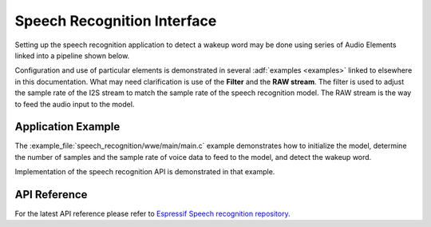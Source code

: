 Speech Recognition Interface
============================

Setting up the speech recognition application to detect a wakeup word may be done using series of Audio Elements linked into a pipeline shown below.

.. blockdiag::
    :caption: Sample Speech Recognition Pipeline
    :align: center

    blockdiag speech_recognition_pipeline {

        # global attributes
        default_shape = roundedbox;
        default_group_color = lightgrey;
        span_width = 40;
        node_width = 80;
        span_height = 30;

        # labels of diagram nodes
        MICROPHONE [label="Mic", shape=beginpoint];
        CODEC_CHIP [label="Codec\n chip"];
        I2S_STREAM [label="I2S\n stream"];
        FILTER [label="Filter"];
        RAW_STREAM [label="RAW\n stream"];
        SPEECH_RECOGNITION [label="Speech\n recognition", shape=box, height=60];

        # node connections
        MICROPHONE -> CODEC_CHIP -> I2S_STREAM -> FILTER -> RAW_STREAM -> SPEECH_RECOGNITION;
    }


Configuration and use of particular elements is demonstrated in several :adf:`examples <examples>` linked to elsewhere in this documentation. What may need clarification is use of the **Filter** and the **RAW stream**. The filter is used to adjust the sample rate of the I2S stream to match the sample rate of the speech recognition model. The RAW stream is the way to feed the audio input to the model.


Application Example
-------------------

The :example_file:`speech_recognition/wwe/main/main.c` example demonstrates how to initialize the model, determine the number of samples and the sample rate of voice data to feed to the model, and detect the wakeup word.

Implementation of the speech recognition API is demonstrated in that example.


API Reference
-------------

For the latest API reference please refer to `Espressif Speech recognition repository <https://github.com/espressif/esp-sr>`_.
